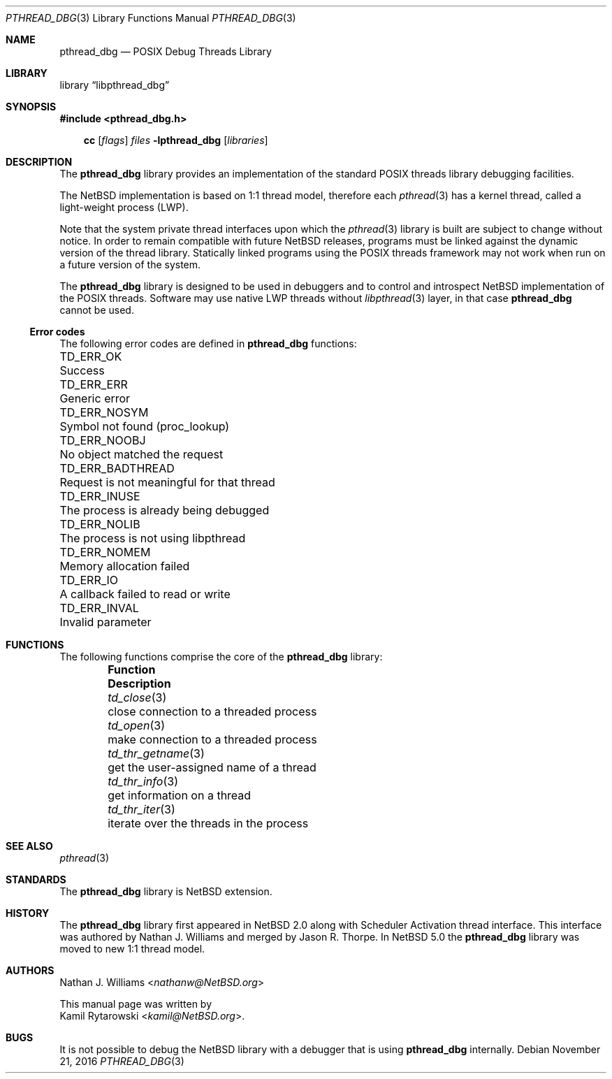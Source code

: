 .\"	$NetBSD: pthread_dbg.3,v 1.2 2016/11/22 01:49:36 kamil Exp $
.\"
.\"
.\" Copyright (c) 2016 The NetBSD Foundation, Inc.
.\" All rights reserved.
.\"
.\" Redistribution and use in source and binary forms, with or without
.\" modification, are permitted provided that the following conditions
.\" are met:
.\" 1. Redistributions of source code must retain the above copyright
.\"    notice, this list of conditions and the following disclaimer.
.\" 2. Redistributions in binary form must reproduce the above copyright
.\"    notice, this list of conditions and the following disclaimer in the
.\"    documentation and/or other materials provided with the distribution.
.\"
.\" THIS SOFTWARE IS PROVIDED BY THE NETBSD FOUNDATION, INC. AND CONTRIBUTORS
.\" ``AS IS'' AND ANY EXPRESS OR IMPLIED WARRANTIES, INCLUDING, BUT NOT LIMITED
.\" TO, THE IMPLIED WARRANTIES OF MERCHANTABILITY AND FITNESS FOR A PARTICULAR
.\" PURPOSE ARE DISCLAIMED.  IN NO EVENT SHALL THE FOUNDATION OR CONTRIBUTORS
.\" BE LIABLE FOR ANY DIRECT, INDIRECT, INCIDENTAL, SPECIAL, EXEMPLARY, OR
.\" CONSEQUENTIAL DAMAGES (INCLUDING, BUT NOT LIMITED TO, PROCUREMENT OF
.\" SUBSTITUTE GOODS OR SERVICES; LOSS OF USE, DATA, OR PROFITS; OR BUSINESS
.\" INTERRUPTION) HOWEVER CAUSED AND ON ANY THEORY OF LIABILITY, WHETHER IN
.\" CONTRACT, STRICT LIABILITY, OR TORT (INCLUDING NEGLIGENCE OR OTHERWISE)
.\" ARISING IN ANY WAY OUT OF THE USE OF THIS SOFTWARE, EVEN IF ADVISED OF THE
.\" POSSIBILITY OF SUCH DAMAGE.
.\"
.Dd November 21, 2016
.Dt PTHREAD_DBG 3
.Os
.Sh NAME
.Nm pthread_dbg
.Nd POSIX Debug Threads Library
.Sh LIBRARY
.Lb libpthread_dbg
.Sh SYNOPSIS
.In pthread_dbg.h
.Pp
.Nm cc
.Op Ar flags
.Ar files
.Fl lpthread_dbg
.Op Ar libraries
.Sh DESCRIPTION
The
.Nm
library provides an implementation of the standard
.Tn POSIX
threads library debugging facilities.
.Pp
The
.Nx
implementation is based on 1:1 thread model, therefore each
.Xr pthread 3
has a kernel thread, called a light-weight process (LWP).
.Pp
Note that the system private thread interfaces upon which the
.Xr pthread 3
library is built are subject to change without notice.
In order to remain compatible with future
.Nx
releases, programs must be linked against the dynamic version of the
thread library.
Statically linked programs using the
.Tn POSIX   
threads framework may not work when run on a future version of the system.
.Pp
The
.Nm
library is designed to be used in debuggers and to control and introspect
.Nx
implementation of the
.Tn POSIX
threads.
Software may use native
.Tn LWP
threads without
.Xr libpthread 3
layer,
in that case
.Nm
cannot be used.
.Ss Error codes
The following error codes are defined in
.Nm
functions:
.Pp
.Bl -column ".Sy TD_ERR_BADTHREAD" "Request is not meaningful for that thread" -compact
.\".It Sy "Symbol" Ta Sy "Descriptive name"
.It Dv TD_ERR_OK Ta "Success"
.It Dv TD_ERR_ERR Ta "Generic error"
.It Dv TD_ERR_NOSYM Ta "Symbol not found (proc_lookup)"
.It Dv TD_ERR_NOOBJ Ta "No object matched the request"
.It Dv TD_ERR_BADTHREAD Ta "Request is not meaningful for that thread"
.It Dv TD_ERR_INUSE Ta "The process is already being debugged"
.It Dv TD_ERR_NOLIB Ta "The process is not using libpthread"
.It Dv TD_ERR_NOMEM Ta "Memory allocation failed"
.It Dv TD_ERR_IO Ta "A callback failed to read or write"
.It Dv TD_ERR_INVAL Ta "Invalid parameter"
.El
.Sh FUNCTIONS
The following functions comprise the core of the
.Nm
library:
.Bl -column -offset indent "td_thr_getname(3)" "iterate over the threads in the process"
.It Sy Function Ta Sy Description
.It Xr td_close 3       Ta close connection to a threaded process
.It Xr td_open 3        Ta make connection to a threaded process
.It Xr td_thr_getname 3 Ta get the user-assigned name of a thread
.It Xr td_thr_info 3    Ta get information on a thread
.It Xr td_thr_iter 3    Ta iterate over the threads in the process
.El
.Sh SEE ALSO
.Xr pthread 3
.Sh STANDARDS
The
.Nm
library is
.Nx
extension.
.Sh HISTORY
The
.Nm
library first appeared in
.Nx 2.0
along with Scheduler Activation thread interface.
This interface was authored by
.An Nathan J. Williams
and merged by
.An Jason R. Thorpe .
In
.Nx 5.0
the
.Nm
library was moved to new 1:1 thread model.
.Sh AUTHORS
.An Nathan J. Williams Aq Mt nathanw@NetBSD.org
.Pp
This manual page was written by
.An Kamil Rytarowski Aq Mt kamil@NetBSD.org .
.Sh BUGS
It is not possible to debug the
.Nx
library with a debugger that is using
.Nm
internally.
